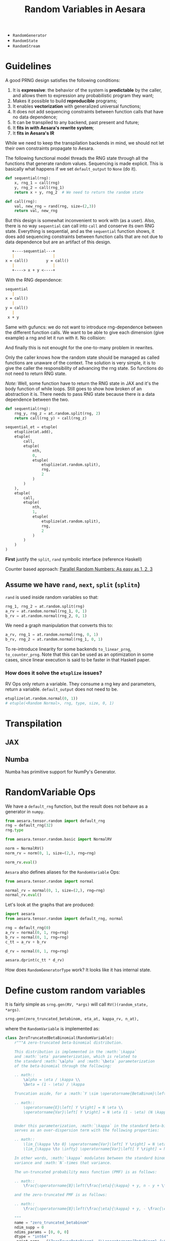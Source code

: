 :PROPERTIES:
:ID:       2e41e200-be7a-482b-8cfe-d0d67df26920
:END:
#+title: Random Variables in Aesara

- =RandomGenerator=
- =RandomState=
- =RandomStream=


* Guidelines

A good PRNG design satisfies the following conditions:
1. It is **expressive**: the behavior of the system is **predictable** by the caller, and allows them to expression any probabilistic program they want;
2. Makes it possible to build **reproducible** programs;
3. It enables **vectorization** with generalized universal functions;
4. It does not add sequencing constraints between function calls that have no data dependence;
5. It can be transpiled to any backend, past present and future;
6. It **fits in with Aesara's rewrite system**;
7. It **fits in Aesara's IR**

While we need to keep the transpilation backends in mind, we should not let their own constraints propagate to Aesara.

The following functional model threads the RNG state through all the functions that generate random values. Sequencing is made explicit. This is basically what happens if we set =default_output= to =None= (do it).

#+begin_src python
def sequential(rng):
    x, rng_1 = call(rng)
    y, rng_2 = call(rng_1)
    return x + y, rng_2  # We need to return the random state

def call(rng):
    val, new_rng = rand(rng, size=(2,3))
    return val, new_rng
#+end_src

But this design is somewhat inconvenient to work with (as a user). Also, there is no way =sequential= can call into =call= and conserve its own RNG state. Everything is sequential, and as the =sequential= function shows, it does add sequencing constraints between function calls that are not due to data dependence but are an artifact of this design.

#+begin_src md
   +----sequential---+
   |                 |
x = call()        y = call()
   |                 |
   +----> x + y <----+
#+end_src

With the RNG dependence:

#+begin_src md
sequential
   |
x = call()
   |
y = call()
   |
 x + y
#+end_src

Same with gufuncs: we do not want to introduce rng-dependence between the different function calls. We want to be able to give each dimension (give example) a rng and let it run with it. No collision:

And finally this is not enought for the one-to-many problem in rewrites.

Only the caller knows how the random state should be managed as called functions are unaware of the context. The solution is very simple, it is to give the caller the responsibility of advancing the rng state. So functions do not need to return RNG state.

/Note:/ Well, some function have to return the RNG state in JAX and it's the body function of while loops. Still goes to show how broken of an abstraction it is. There needs to pass RNG state because there /is/ a data dependence between the two.

#+begin_src python
def sequential(rng):
    rng_y, rng_z = at.random.split(rng, 2)
    return call(rng_y) + call(rng_z)

sequential_et = etuple(
    etuplize(at.add),
    etuple(
        call,
        etuple(
            nth,
            0,
            etuple(
                etuplize(at.random.split),
                rng,
                2
            )
        )
    ),
    etuple(
        call,
        etuple(
            nth,
            1,
            etuple(
                etuplize(at.random.split),
                rng,
                2
            )
        )
    )
)
#+end_src

*First* justify the =split=, =rand= symbolic interface (reference Haskell)


Counter based approach: [[http://www.thesalmons.org/john/random123/papers/random123sc11.pdf][Parallel Random Numbers: As easy as 1, 2, 3]]

** Assume we have =rand=, =next=, =split= (=splitn=)

=rand= is used inside random variables so that:

#+begin_src python
rng_1, rng_2 = at.random.split(rng)
a_rv = at.random.normal(rng_1, 0, 1)
b_rv = at.random.normal(rng_2, 0, 1)
#+end_src

We need a graph manipulation that converts this to:

#+begin_src python
a_rv, rng_1 = at.random.normal(rng, 0, 1)
b_rv, rng_2 = at.random.normal(rng_1, 0, 1)
#+end_src

To re-introduce linearity for some backends =to_linear_prng=, =to_counter_prng=. Note that this can be used as an optimization in some cases, since linear execution is said to be faster in that Haskell paper.

*** How does it solve the =etuplize= issues?

RV Ops only return a variable. They consume a rng key and parameters, return a variable. =default_output= does not need to be.

#+begin_src python
etuplize(at.random.normal(0, 1))
# etuple(<Random Normal>, rng, type, size, 0, 1)
#+end_src

* Transpilation

** JAX
** Numba

Numba has primitive support for NumPy's Generator.

* RandomVariable Ops

We have a =default_rng= function, but the result does not behave as a generator in =numpy=.

#+begin_src python :session
from aesara.tensor.random import default_rng
rng = default_rng(32)
rng.type
#+end_src

#+RESULTS:
: RandomGeneratorType


#+begin_src python :session
from aesara.tensor.random.basic import NormalRV

norm = NormalRV()
norm_rv = norm(0, 1, size=(2,), rng=rng)

norm_rv.eval()
#+end_src

#+RESULTS:
| -0.0242532 | 0.72212055 |


=Aesara= also defines aliases for the =RandomVariable= Ops:

#+begin_src python :session
from aesara.tensor.random import normal

normal_rv = normal(0, 1, size=(2,), rng=rng)
normal_rv.eval()
#+end_src

#+RESULTS:
| 0.93330371 | -0.22801103 |

Let's look at the graphs that are produced:

#+begin_src python :results output
import aesara
from aesara.tensor.random import default_rng, normal

rng = default_rng(0)
a_rv = normal(0, 1, rng=rng)
b_rv = normal(0, 1, rng=rng)
c_tt = a_rv + b_rv

d_rv = normal(0, 1, rng=rng)

aesara.dprint(c_tt * d_rv)
#+end_src

#+RESULTS:
#+begin_example
Elemwise{mul,no_inplace} [id A]
 |Elemwise{add,no_inplace} [id B]
 | |normal_rv{0, (0, 0), floatX, False}.1 [id C]
 | | |DefaultGeneratorMakerOp [id D]
 | | | |TensorConstant{0} [id E]
 | | |TensorConstant{[]} [id F]
 | | |TensorConstant{11} [id G]
 | | |TensorConstant{0} [id H]
 | | |TensorConstant{1} [id I]
 | |normal_rv{0, (0, 0), floatX, False}.1 [id J]
 |   |DefaultGeneratorMakerOp [id D]
 |   |TensorConstant{[]} [id K]
 |   |TensorConstant{11} [id L]
 |   |TensorConstant{0} [id M]
 |   |TensorConstant{1} [id N]
 |normal_rv{0, (0, 0), floatX, False}.1 [id O]
   |DefaultGeneratorMakerOp [id D]
   |TensorConstant{[]} [id P]
   |TensorConstant{11} [id Q]
   |TensorConstant{0} [id R]
   |TensorConstant{1} [id S]
#+end_example


How does =RandomGeneratorType= work? It looks like it has internal state.

* Define custom random variables

It is fairly simple as =srng.gen(RV, *args)= will call =RV()(random_state, *args)=.

#+begin_src python
srng.gen(zero_truncated_betabinom, eta_at, kappa_rv, n_at),
#+end_src

where the =RandomVariable= is implemented as:

#+begin_src python
class ZeroTruncatedBetaBinomial(RandomVariable):
    r"""A zero-truncated beta-binomial distribution.

    This distribution is implemented in the :math:`\kappa`
    and :math:`\eta` parameterization, which is related to
    the standard :math:`\alpha` and :math:`\beta` parameterization
    of the beta-binomial through the following:

    .. math::
        \alpha = \eta / \kappa \\
        \beta = (1 - \eta) / \kappa

    Truncation aside, for a :math:`Y \sim \operatorname{BetaBinom}\left(N, \eta, \kappa\right)`,  # noqa: E501

    .. math::
        \operatorname{E}\left[ Y \right] = N \eta \\
        \operatorname{Var}\left[ Y \right] = N \eta (1 - \eta) (N \kappa + 1) / (\kappa + 1)


    Under this parameterization, :math:`\kappa` in the standard beta-binomial
    serves as an over-dispersion term with the following properties:

    .. math::
        \lim_{\kappa \to 0} \operatorname{Var}\left[ Y \right] = N \eta (1 - \eta) \\
        \lim_{\kappa \to \infty} \operatorname{Var}\left[ Y \right] = N^2 \eta (1 - \eta)

    In other words, :math:`\kappa` modulates between the standard binomial
    variance and :math:`N`-times that variance.

    The un-truncated probability mass function (PMF) is as follows:

    .. math::
        \frac{\operatorname{B}\left(\frac{\eta}{\kappa} + y, n - y + \frac{1 - \eta}{\kappa}\right) {\binom{n}{y}}}{\operatorname{B}\left(\frac{\eta}{\kappa}, \frac{1 - \eta}{\kappa}\right)}  # noqa: E501

    and the zero-truncated PMF is as follows:

    .. math::
        \frac{\operatorname{B}\left(\frac{\eta}{\kappa} + y, - \frac{\eta}{\kappa} + n - y + \frac{1}{\kappa}\right) {\binom{n}{y}}}{\operatorname{B}\left(\frac{\eta}{\kappa}, - \frac{\eta}{\kappa} + \frac{1}{\kappa}\right) - \operatorname{B}\left(\frac{\eta}{\kappa}, - \frac{\eta}{\kappa} + n + \frac{1}{\kappa}\right)}  # noqa: E501

    """
    name = "zero_truncated_betabinom"
    ndim_supp = 0
    ndims_params = [0, 0, 0]
    dtype = "int64"
    _print_name = ("ZeroTruncBetaBinom", "\\operatorname{BetaBinom}_{>0}")

    def __init__(self, rejection_threshold=200, **kwargs):
        """
        Parameters
        ----------
        rejection_threshold
            The number of rejection iterations to perform before raising an
            exception.
        """
        self.rejection_threshold = rejection_threshold
        super().__init__(**kwargs)

    def __call__(self, eta, kappa, n, size=None, **kwargs):
        """
        Parameters
        ----------
        eta
        kappa
        n
        """

        self.eta = at.as_tensor_variable(eta, dtype=aesara.config.floatX)
        self.kappa = at.as_tensor_variable(kappa, dtype=aesara.config.floatX)
        self.n = at.as_tensor_variable(n, dtype=np.int64)

        return super().__call__(eta, kappa, n, size=size, **kwargs)

    def rng_fn(self, rng, eta, kappa, n, size):
        """A naive hybrid rejection + inverse sampler."""

        n = np.asarray(n, dtype=np.int64)
        eta = np.asarray(eta, dtype=np.float64)
        kappa = np.asarray(kappa, dtype=np.float64)

        # Values below this will produce errors (plus, it means this is really
        # a binomial)
        alpha = np.clip(eta / kappa, near_zero, 1e100)
        beta = np.clip((1 - eta) / kappa, near_zero, 1e100)

        # def zt_bb_inv(n, alpha, beta, size=None):
        #     """A zero-truncated beta-binomial inverse sampler."""
        #     # bb_dist = scipy.stats.betabinom(n, alpha, beta)
        #     beta_smpls = np.clip(
        #         scipy.stats.beta(alpha, beta).rvs(size=size), 1e-10, np.inf
        #     )
        #     binom_dist = scipy.stats.binom(n, beta_smpls)
        #     u = np.random.uniform(size=size)
        #     F_0 = binom_dist.cdf(0)
        #     samples = binom_dist.ppf(F_0 + u * (1 - F_0))
        #     return samples

        samples = scipy.stats.betabinom(n, alpha, beta).rvs(size=size, random_state=rng)
        alpha = np.broadcast_to(alpha, samples.shape)
        beta = np.broadcast_to(beta, samples.shape)
        n = np.broadcast_to(n, samples.shape)
        rejects = samples <= 0

        thresh_count = 0
        while rejects.any():
            _n = n[rejects] if np.size(n) > 1 else n
            _alpha = alpha[rejects] if np.size(alpha) > 1 else alpha
            _beta = beta[rejects] if np.size(beta) > 1 else beta
            _size = rejects.sum()

            beta_smpls = np.clip(
                scipy.stats.beta(_alpha, _beta).rvs(size=_size, random_state=rng),
                near_zero,
                near_one,
            )
            samples[rejects] = scipy.stats.binom(_n, beta_smpls).rvs(
                size=_size, random_state=rng
            )
            # samples[rejects] = scipy.stats.betabinom(_n, _alpha, _beta).rvs(size=_size)  # noqa: E501

            new_rejects = samples <= 0
            if new_rejects.sum() == rejects.sum():
                if thresh_count > self.rejection_threshold:
                    # # Attempt rejection sampling until the rejection results
                    # # get stuck, then use the inverse-sampler
                    # samples[rejects] = zt_bb_inv(_n, _alpha, _beta, size=_size)
                    # break
                    # raise ValueError("The sampling rejection threshold was met")
                    warnings.warn(
                        "The sampling rejection threshold was met "
                        "and mean values were used as sample values"
                    )
                    sp_ref_dist = scipy.stats.betabinom(_n, _alpha, _beta)
                    trunc_mean = sp_ref_dist.mean() / (1 - sp_ref_dist.cdf(0))
                    assert np.all(trunc_mean >= 1)
                    samples[rejects] = trunc_mean
                    break
                else:
                    thresh_count += 1
            else:
                thresh_count = 0

            rejects = new_rejects

        return samples


zero_truncated_betabinom = ZeroTruncatedBetaBinomial()


def _logp(value, eta, kappa, n):
    return (
        # binomln(n, value)
        -at.log(n + 1)
        # - betaln(n - value + 1, value + 1)
        # + betaln(value + alpha, n - value + beta)
        # - betaln(alpha, beta)
        - at.gammaln(n - value + 1)
        - at.gammaln(value + 1)
        + at.gammaln(n + 2)
        + at.gammaln(value + eta / kappa)
        + at.gammaln(n - value + (1 - eta) / kappa)
        - at.gammaln(1 / kappa + n)
        - at.gammaln(eta / kappa)
        - at.gammaln((1 - eta) / kappa)
        + at.gammaln(1 / kappa)
    )


@_logprob.register(ZeroTruncatedBetaBinomial)
def zero_truncated_betabinom_logprob(op, values, *inputs, **kwargs):
    (values,) = values
    (eta, kappa, n) = inputs[3:]

    l0 = (
        # gammaln(alpha + beta)
        # + gammaln(n + beta)
        # - gammaln(beta)
        # - gammaln(alpha + beta + n)
        at.gammaln(1 / kappa)
        + at.gammaln(n + (1 - eta) / kappa)
        - at.gammaln((1 - eta) / kappa)
        - at.gammaln(1 / kappa + n)
    )

    log1mP0 = at.log1mexp(l0)
    # log1mP0 = 0

    res = CheckParameterValue("values <= n, eta > 0, kappa > 0")(
        at.switch(values > 0, _logp(values, eta, kappa, n) - log1mP0, -np.inf),
        at.all(values <= n),
        at.all(eta > 0),
        at.all(kappa > 0),
    )
    return res
#+end_src

Note that you can also define this random variables' logprob dispatching =_logprob= for the =ZeroTruncBetaBinom=.

* Sampling vs Logprobability =aeppl=
- How define the logprob of a custom distribution?

* Shapes

Shapes are always a mess when it comes to random variables. In =aesara= we note two distinct shapes:
- =ndim_supp= the number of dimensions of the RV's support.
- =ndim_params=
- =size= which is the sample size

Remember that shapes in Aesara can be determined at runtime! So if we assume that:

#+begin_src python
batch_shape = size
np.ndim(sample_shape) = ndim_supp
shape = sample_shape + batch_shape
#+end_src

And we should have a look at broadcasting rules because they are not all very obvious.

#+begin_src python :session :results output
import aesara.tensor as at
from aesara.tensor.random import RandomStream

srng = RandomStream(0)
a_rv = srng.normal(0, 1, size=(2,3))
print(a_rv.eval())
#+end_src

#+RESULTS:
: [[ 1.44369095 -0.89594598  0.73595567]
:  [ 0.00587704  0.85338179  0.16094803]]

#+begin_src python :session :results output
mu = at.as_tensor([1., 2., 3.])
a_rv = srng.normal(mu, 1, size=(2,3))
print(a_rv.eval())
#+end_src

#+RESULTS:
: [[0.05413093 1.105416   4.68806659]
:  [0.63396273 1.38008182 1.99801801]]

#+begin_src python :session :results output
mu = at.as_tensor([1., 2.])
a_rv = srng.normal(mu, 1, size=(2,3))
print(a_rv.eval())
#+end_src

#+RESULTS:

More complex is the case where the random variable is non-scalar, as multivariate normal. Here you can see that the "event shape" is equal to 2. The resulting shape, if we assume =event_shape= and =batch_shape= are tuples is given by:

#+begin_src python
shape = event_shape + batch_shape
#+end_src

#+begin_src python :session :results output
import numpy as np

mu = np.r_[1, 2]
sigma = np.array([[.5, .5], [.4, .6]])
a_rv = srng.multivariate_normal(mu, sigma, size=(2, 5))
print(a_rv.eval().shape)
#+end_src

#+RESULTS:
: (2, 5, 2)

See [[https://ericmjl.github.io/blog/2019/5/29/reasoning-about-shapes-and-probability-distributions/][Eric Ma's blog post on the topic]].

* Problems with =RandomStream=

https://github.com/aesara-devs/aesara/pull/1211#discussion_r985057882

* Proposal

#+begin_src python
import aesara.tensor as at

rng = at.random.RandomState()

# RandomVariables divide the rng
a_rv, rng = at.random.normal(rng, 0, 1)
b_rv, _ = at.random.normal(rng, 0, 1)

# We have to update the rng manually
a_rv = at.random.normal(rng, 0, 1)
rng = at.random.update(rng)
b_rv = at.random.normal(rng, 0, 1)

rng_a, rng_b = at.random.split(rng)
a_rv = at.random.normal(rng_a, 0, 1)
b_rv = at.random.normal(rng_b, 0, 1)

rngs = at.random.split(rng, 10)
rvs = []
for rng in rngs:
    rvs.append(at.random.normal(rng, 0, 1))
#+end_src

How does that solve the previous issues?

1. Monkey patching to specialize the RV =Op=\s
2. RVs in S-expressions and rewrites

What does that complicate?

#+begin_src python

def standard_normal():

#+end_src
